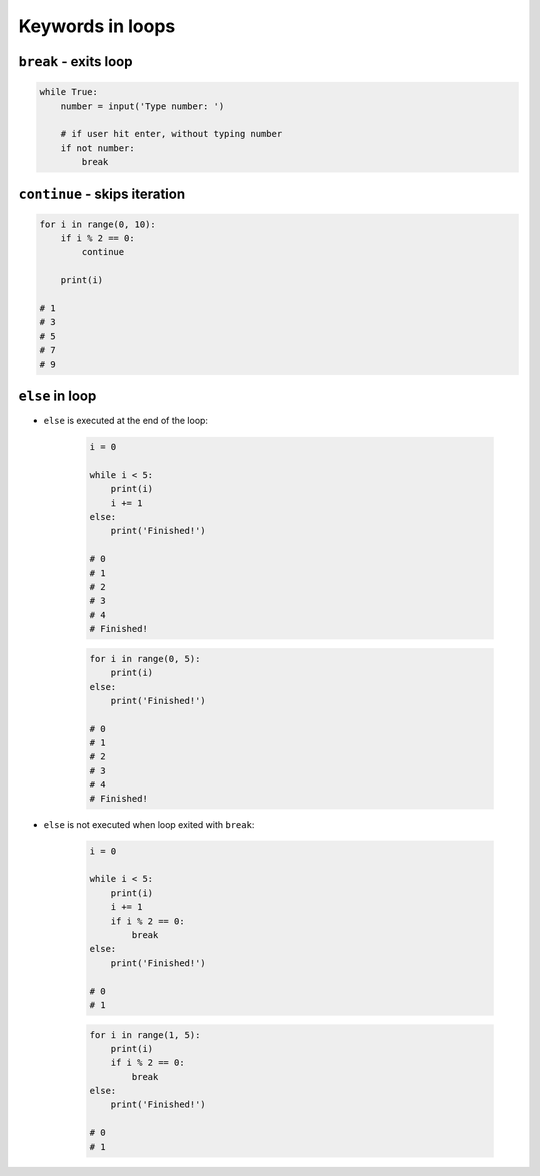 *****************
Keywords in loops
*****************


``break`` - exits loop
======================
.. code-block:: python

    while True:
        number = input('Type number: ')

        # if user hit enter, without typing number
        if not number:
            break


``continue`` - skips iteration
==============================
.. code-block:: python

    for i in range(0, 10):
        if i % 2 == 0:
            continue

        print(i)

    # 1
    # 3
    # 5
    # 7
    # 9

``else`` in loop
================
* ``else`` is executed at the end of the loop:

    .. code-block:: python

        i = 0

        while i < 5:
            print(i)
            i += 1
        else:
            print('Finished!')

        # 0
        # 1
        # 2
        # 3
        # 4
        # Finished!

    .. code-block:: python

        for i in range(0, 5):
            print(i)
        else:
            print('Finished!')

        # 0
        # 1
        # 2
        # 3
        # 4
        # Finished!

* ``else`` is not executed when loop exited with ``break``:

    .. code-block:: python

        i = 0

        while i < 5:
            print(i)
            i += 1
            if i % 2 == 0:
                break
        else:
            print('Finished!')

        # 0
        # 1

    .. code-block:: python

        for i in range(1, 5):
            print(i)
            if i % 2 == 0:
                break
        else:
            print('Finished!')

        # 0
        # 1
